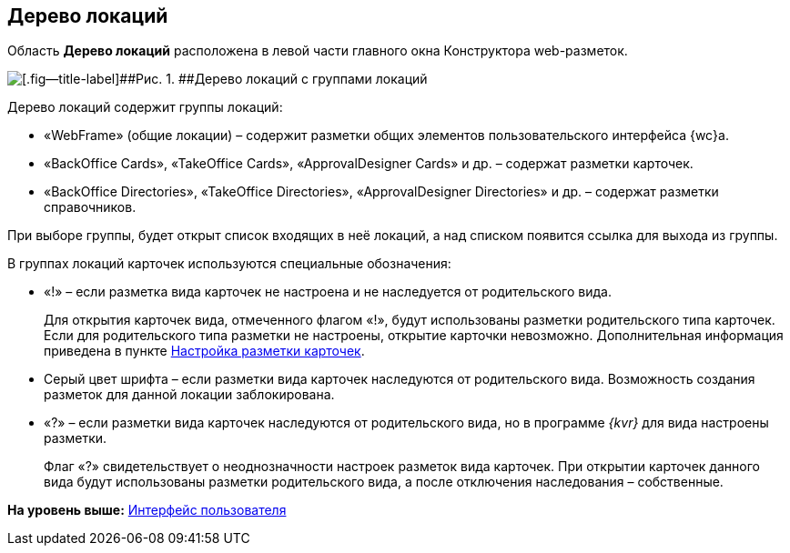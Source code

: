 
== Дерево локаций

Область [.keyword .wintitle]*Дерево локаций* расположена в левой части главного окна Конструктора web-разметок.

image::dl_ui_treeofkinds.png[[.fig--title-label]##Рис. 1. ##Дерево локаций с группами локаций]

Дерево локаций содержит группы локаций:

* «WebFrame» (общие локации) – содержит разметки общих элементов пользовательского интерфейса {wc}а.
* «BackOffice Cards», «TakeOffice Cards», «ApprovalDesigner Cards» и др. – содержат разметки карточек.
* «BackOffice Directories», «TakeOffice Directories», «ApprovalDesigner Directories» и др. – содержат разметки справочников.

При выборе группы, будет открыт список входящих в неё локаций, а над списком появится ссылка для выхода из группы.

В группах локаций карточек используются специальные обозначения:

* «!» – если разметка вида карточек не настроена и не наследуется от родительского вида.
+
Для открытия карточек вида, отмеченного флагом «!», будут использованы разметки родительского типа карточек. Если для родительского типа разметки не настроены, открытие карточки невозможно. Дополнительная информация приведена в пункте xref:PracticeConfigCardLayout.adoc[Настройка разметки карточек].
* Серый цвет шрифта – если разметки вида карточек наследуются от родительского вида. Возможность создания разметок для данной локации заблокирована.
* «?» – если разметки вида карточек наследуются от родительского вида, но в программе _{kvr}_ для вида настроены разметки.
+
Флаг «?» свидетельствует о неоднозначности настроек разметок вида карточек. При открытии карточек данного вида будут использованы разметки родительского вида, а после отключения наследования – собственные.

*На уровень выше:* xref:designerlayouts_interface.adoc[Интерфейс пользователя]
